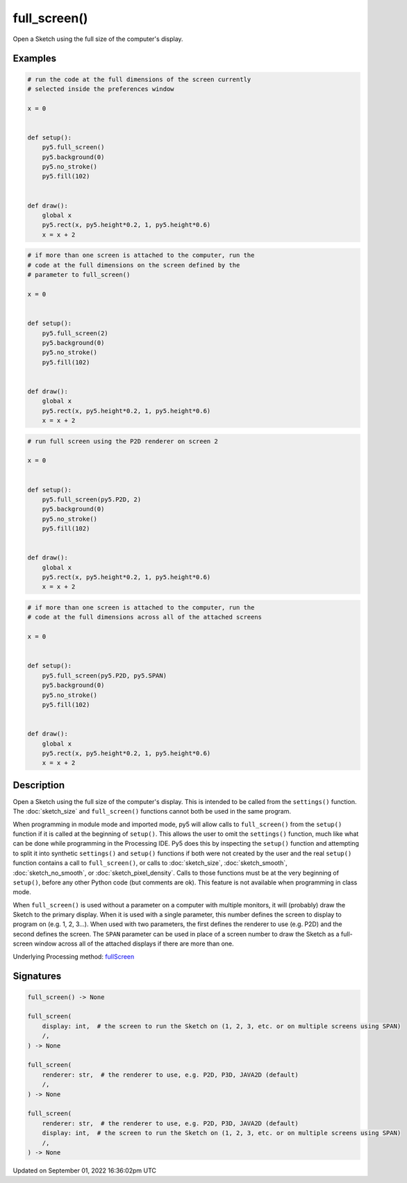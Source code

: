 full_screen()
=============

Open a Sketch using the full size of the computer's display.

Examples
--------

.. raw:: html

    <div class="example-table">

.. raw:: html

    <div class="example-row"><div class="example-cell-image">

.. raw:: html

    </div><div class="example-cell-code">

.. code:: python

    # run the code at the full dimensions of the screen currently
    # selected inside the preferences window

    x = 0


    def setup():
        py5.full_screen()
        py5.background(0)
        py5.no_stroke()
        py5.fill(102)


    def draw():
        global x
        py5.rect(x, py5.height*0.2, 1, py5.height*0.6)
        x = x + 2

.. raw:: html

    </div></div>

.. raw:: html

    <div class="example-row"><div class="example-cell-image">

.. raw:: html

    </div><div class="example-cell-code">

.. code:: python

    # if more than one screen is attached to the computer, run the
    # code at the full dimensions on the screen defined by the
    # parameter to full_screen()

    x = 0


    def setup():
        py5.full_screen(2)
        py5.background(0)
        py5.no_stroke()
        py5.fill(102)


    def draw():
        global x
        py5.rect(x, py5.height*0.2, 1, py5.height*0.6)
        x = x + 2

.. raw:: html

    </div></div>

.. raw:: html

    <div class="example-row"><div class="example-cell-image">

.. raw:: html

    </div><div class="example-cell-code">

.. code:: python

    # run full screen using the P2D renderer on screen 2

    x = 0


    def setup():
        py5.full_screen(py5.P2D, 2)
        py5.background(0)
        py5.no_stroke()
        py5.fill(102)


    def draw():
        global x
        py5.rect(x, py5.height*0.2, 1, py5.height*0.6)
        x = x + 2

.. raw:: html

    </div></div>

.. raw:: html

    <div class="example-row"><div class="example-cell-image">

.. raw:: html

    </div><div class="example-cell-code">

.. code:: python

    # if more than one screen is attached to the computer, run the
    # code at the full dimensions across all of the attached screens

    x = 0


    def setup():
        py5.full_screen(py5.P2D, py5.SPAN)
        py5.background(0)
        py5.no_stroke()
        py5.fill(102)


    def draw():
        global x
        py5.rect(x, py5.height*0.2, 1, py5.height*0.6)
        x = x + 2

.. raw:: html

    </div></div>

.. raw:: html

    </div>

Description
-----------

Open a Sketch using the full size of the computer's display. This is intended to be called from the ``settings()`` function. The :doc:`sketch_size` and ``full_screen()`` functions cannot both be used in the same program.

When programming in module mode and imported mode, py5 will allow calls to ``full_screen()`` from the ``setup()`` function if it is called at the beginning of ``setup()``. This allows the user to omit the ``settings()`` function, much like what can be done while programming in the Processing IDE. Py5 does this by inspecting the ``setup()`` function and attempting to split it into synthetic ``settings()`` and ``setup()`` functions if both were not created by the user and the real ``setup()`` function contains a call to ``full_screen()``, or calls to :doc:`sketch_size`, :doc:`sketch_smooth`, :doc:`sketch_no_smooth`, or :doc:`sketch_pixel_density`. Calls to those functions must be at the very beginning of ``setup()``, before any other Python code (but comments are ok). This feature is not available when programming in class mode.

When ``full_screen()`` is used without a parameter on a computer with multiple monitors, it will (probably) draw the Sketch to the primary display. When it is used with a single parameter, this number defines the screen to display to program on (e.g. 1, 2, 3...). When used with two parameters, the first defines the renderer to use (e.g. P2D) and the second defines the screen. The ``SPAN`` parameter can be used in place of a screen number to draw the Sketch as a full-screen window across all of the attached displays if there are more than one.

Underlying Processing method: `fullScreen <https://processing.org/reference/fullScreen_.html>`_

Signatures
----------

.. code:: python

    full_screen() -> None

    full_screen(
        display: int,  # the screen to run the Sketch on (1, 2, 3, etc. or on multiple screens using SPAN)
        /,
    ) -> None

    full_screen(
        renderer: str,  # the renderer to use, e.g. P2D, P3D, JAVA2D (default)
        /,
    ) -> None

    full_screen(
        renderer: str,  # the renderer to use, e.g. P2D, P3D, JAVA2D (default)
        display: int,  # the screen to run the Sketch on (1, 2, 3, etc. or on multiple screens using SPAN)
        /,
    ) -> None

Updated on September 01, 2022 16:36:02pm UTC

